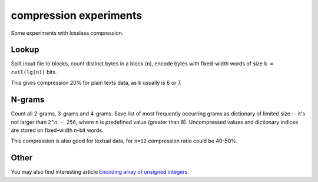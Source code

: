 ========================================================================
                       compression experiments
========================================================================

Some experiments with lossless compression.

Lookup
--------------------------------------------------

Split input file to blocks, count distinct bytes in a block (``n``),
encode bytes with fixed-width words of size ``k = ceil(lg(n))`` bits.

This gives compression 20% for plain texts data, as ``k`` usually
is 6 or 7.


N-grams
--------------------------------------------------

Count all 2-grams, 3-grams and 4-grams. Save list of most frequently
occurring grams as dictionary of limited size -- it's not larger
than ``2^n - 256``, where ``n`` is predefined value (greater than 8).
Uncompressed values and dictionary indices are stored on
fixed-width n-bit words.

This compression is also good for textual data, for ``n=12`` 
compression ratio could be 40-50%.


Other
--------------------------------------------------

You may also find interesting article `Encoding array of unsigned integers`__.

__ http://0x80.pl/articles/integer-sequence-encoding.html

